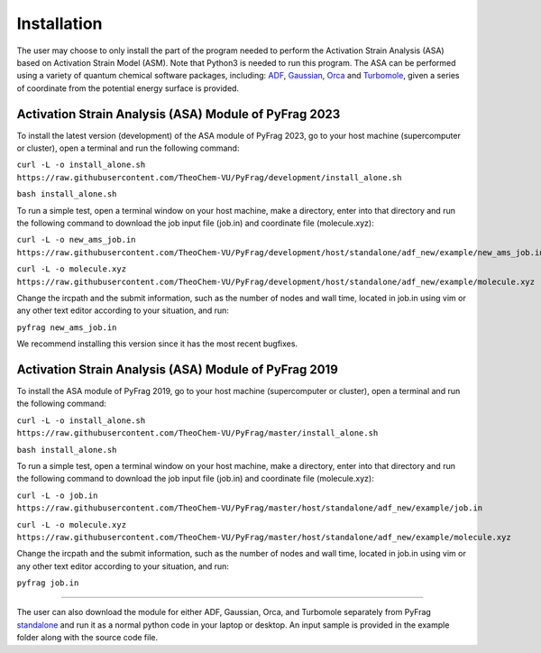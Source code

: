 Installation
============
The user may choose to only install the part of the program needed to perform the Activation Strain Analysis (ASA) based on Activation Strain Model (ASM). Note that Python3 is needed to run this program. The ASA can be performed using a variety of quantum chemical software packages, including:  ADF_, Gaussian_, Orca_ and Turbomole_, given a series of coordinate from the potential energy surface is provided.

Activation Strain Analysis (ASA) Module of PyFrag 2023
----------------------------------------------------------
To install the latest version (development) of the ASA module of PyFrag 2023, go to your host machine (supercomputer or cluster), open a terminal and run the following command:

``curl -L -o install_alone.sh https://raw.githubusercontent.com/TheoChem-VU/PyFrag/development/install_alone.sh``

``bash install_alone.sh``

To run a simple test, open a terminal window on your host machine, make a directory, enter into that directory and run the following command to download the job input file (job.in) and coordinate file (molecule.xyz):

``curl -L -o new_ams_job.in``
``https://raw.githubusercontent.com/TheoChem-VU/PyFrag/development/host/standalone/adf_new/example/new_ams_job.in``

``curl -L -o molecule.xyz``
``https://raw.githubusercontent.com/TheoChem-VU/PyFrag/development/host/standalone/adf_new/example/molecule.xyz``

Change the ircpath and the submit information, such as the number of nodes and wall time, located in job.in using vim or any other text editor according to your situation, and run:

``pyfrag new_ams_job.in``

We recommend installing this version since it has the most recent bugfixes.

Activation Strain Analysis (ASA) Module of PyFrag 2019
------------------------------------------------------
To install the ASA module of PyFrag 2019, go to your host machine (supercomputer or cluster), open a terminal and run the following command:

``curl -L -o install_alone.sh https://raw.githubusercontent.com/TheoChem-VU/PyFrag/master/install_alone.sh``

``bash install_alone.sh``

To run a simple test, open a terminal window on your host machine, make a directory, enter into that directory and run the following command to download the job input file (job.in) and coordinate file (molecule.xyz):

``curl -L -o job.in``
``https://raw.githubusercontent.com/TheoChem-VU/PyFrag/master/host/standalone/adf_new/example/job.in``

``curl -L -o molecule.xyz``
``https://raw.githubusercontent.com/TheoChem-VU/PyFrag/master/host/standalone/adf_new/example/molecule.xyz``

Change the ircpath and the submit information, such as the number of nodes and wall time, located in job.in using vim or any other text editor according to your situation, and run:

``pyfrag job.in``


------------------------------------------------------

The user can also download the module for either ADF, Gaussian, Orca, and Turbomole separately from PyFrag standalone_ and run it as a normal python code in your laptop or desktop. An input sample is provided in the example folder along with the source code file.

.. _PyFrag 2008: http://www.few.vu.nl/~xsn800/Home.html
.. _standalone: https://github.com/TheoChem-VU/PyFrag/tree/master/host/standalone
.. _PyFrag 2019: https://sunxb05.github.io/pyfrag/
.. _Gaussian:   http://gaussian.com
.. _ADF:       https://www.scm.com
.. _Orca:      http://www.orcahome.de/orcanews.htm
.. _Turbomole: http://www.turbomole.com
